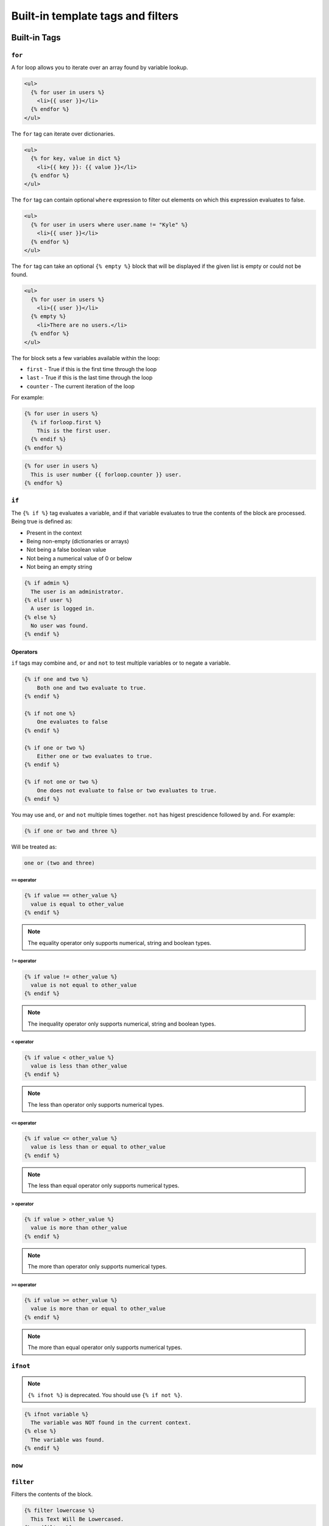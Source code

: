 Built-in template tags and filters
==================================

.. _built-in-tags:

Built-in Tags
-------------

``for``
~~~~~~~

A for loop allows you to iterate over an array found by variable lookup.

.. code-block:: html+django

    <ul>
      {% for user in users %}
        <li>{{ user }}</li>
      {% endfor %}
    </ul>

The ``for`` tag can iterate over dictionaries.

.. code-block:: html+django

    <ul>
      {% for key, value in dict %}
        <li>{{ key }}: {{ value }}</li>
      {% endfor %}
    </ul>

The ``for`` tag can contain optional ``where`` expression to filter out
elements on which this expression evaluates to false.

.. code-block:: html+django

    <ul>
      {% for user in users where user.name != "Kyle" %}
        <li>{{ user }}</li>
      {% endfor %}
    </ul>

The ``for`` tag can take an optional ``{% empty %}`` block that will be
displayed if the given list is empty or could not be found.

.. code-block:: html+django

    <ul>
      {% for user in users %}
        <li>{{ user }}</li>
      {% empty %}
        <li>There are no users.</li>
      {% endfor %}
    </ul>

The for block sets a few variables available within the loop:

- ``first`` - True if this is the first time through the loop
- ``last`` - True if this is the last time through the loop
- ``counter`` - The current iteration of the loop

For example: 

.. code-block:: html+django

	{% for user in users %}
	  {% if forloop.first %}
	    This is the first user.
	  {% endif %}
	{% endfor %}

.. code-block:: html+django

	{% for user in users %}
	  This is user number {{ forloop.counter }} user.
	{% endfor %}


``if``
~~~~~~

The ``{% if %}`` tag evaluates a variable, and if that variable evaluates to
true the contents of the block are processed. Being true is defined as:

* Present in the context
* Being non-empty (dictionaries or arrays)
* Not being a false boolean value
* Not being a numerical value of 0 or below
* Not being an empty string

.. code-block:: html+django

    {% if admin %}
      The user is an administrator.
    {% elif user %}
      A user is logged in.
    {% else %}
      No user was found.
    {% endif %}

Operators
^^^^^^^^^

``if`` tags may combine ``and``, ``or`` and ``not`` to test multiple variables
or to negate a variable.

.. code-block:: html+django

    {% if one and two %}
        Both one and two evaluate to true.
    {% endif %}

    {% if not one %}
        One evaluates to false
    {% endif %}

    {% if one or two %}
        Either one or two evaluates to true.
    {% endif %}

    {% if not one or two %}
        One does not evaluate to false or two evaluates to true.
    {% endif %}

You may use ``and``, ``or`` and ``not`` multiple times together. ``not`` has
higest prescidence followed by ``and``. For example:

.. code-block:: html+django

    {% if one or two and three %}

Will be treated as:

.. code-block:: text

    one or (two and three)

``==`` operator
"""""""""""""""

.. code-block:: html+django

    {% if value == other_value %}
      value is equal to other_value
    {% endif %}

.. note:: The equality operator only supports numerical, string and boolean types.

``!=`` operator
"""""""""""""""

.. code-block:: html+django

    {% if value != other_value %}
      value is not equal to other_value
    {% endif %}

.. note:: The inequality operator only supports numerical, string and boolean types.

``<`` operator
"""""""""""""""

.. code-block:: html+django

    {% if value < other_value %}
      value is less than other_value
    {% endif %}

.. note:: The less than operator only supports numerical types.

``<=`` operator
"""""""""""""""

.. code-block:: html+django

    {% if value <= other_value %}
      value is less than or equal to other_value
    {% endif %}

.. note:: The less than equal operator only supports numerical types.

``>`` operator
"""""""""""""""

.. code-block:: html+django

    {% if value > other_value %}
      value is more than other_value
    {% endif %}

.. note:: The more than operator only supports numerical types.

``>=`` operator
"""""""""""""""

.. code-block:: html+django

    {% if value >= other_value %}
      value is more than or equal to other_value
    {% endif %}

.. note:: The more than equal operator only supports numerical types.

``ifnot``
~~~~~~~~~

.. note:: ``{% ifnot %}`` is deprecated. You should use ``{% if not %}``.

.. code-block:: html+django

    {% ifnot variable %}
      The variable was NOT found in the current context.
    {% else %}
      The variable was found.
    {% endif %}

``now``
~~~~~~~

``filter``
~~~~~~~~~~

Filters the contents of the block.

.. code-block:: html+django

    {% filter lowercase %}
      This Text Will Be Lowercased.
    {% endfilter %}

You can chain multiple filters with a pipe (`|`).

.. code-block:: html+django

    {% filter lowercase|capitalize %}
      This Text Will First Be Lowercased, Then The First Character Will BE
      Capitalised.
    {% endfilter %}

``include``
~~~~~~~~~~~

You can include another template using the `include` tag.

.. code-block:: html+django

    {% include "comment.html" %}

The `include` tag requires you to provide a loader which will be used to lookup
the template.

.. code-block:: swift

    let environment = Environment(bundle: [Bundle.main])
    let template = environment.loadTemplate(name: "index.html")

``extends``
~~~~~~~~~~~

Extends the template from a parent template.

.. code-block:: html+django

    {% extends "base.html" %}

See :ref:`template-inheritance` for more information.

``block``
~~~~~~~~~

Defines a block that can be overridden by child templates. See
:ref:`template-inheritance` for more information.

.. _built-in-filters:

Built-in Filters
----------------

``capitalize``
~~~~~~~~~~~~~~

The capitalize filter allows you to capitalize a string.
For example, `stencil` to `Stencil`.

.. code-block:: html+django

    {{ "stencil"|capitalize }}

``uppercase``
~~~~~~~~~~~~~

The uppercase filter allows you to transform a string to uppercase.
For example, `Stencil` to `STENCIL`.

.. code-block:: html+django

    {{ "Stencil"|uppercase }}

``lowercase``
~~~~~~~~~~~~~

The uppercase filter allows you to transform a string to lowercase.
For example, `Stencil` to `stencil`.

.. code-block:: html+django

    {{ "Stencil"|lowercase }}

``default``
~~~~~~~~~~~

If a variable not present in the context, use given default. Otherwise, use the
value of the variable. For example:

.. code-block:: html+django

    Hello {{ name|default:"World" }}

``join``
~~~~~~~~

Join an array of items.

.. code-block:: html+django

    {{ value|join:", " }}

.. note:: The value MUST be an array.
